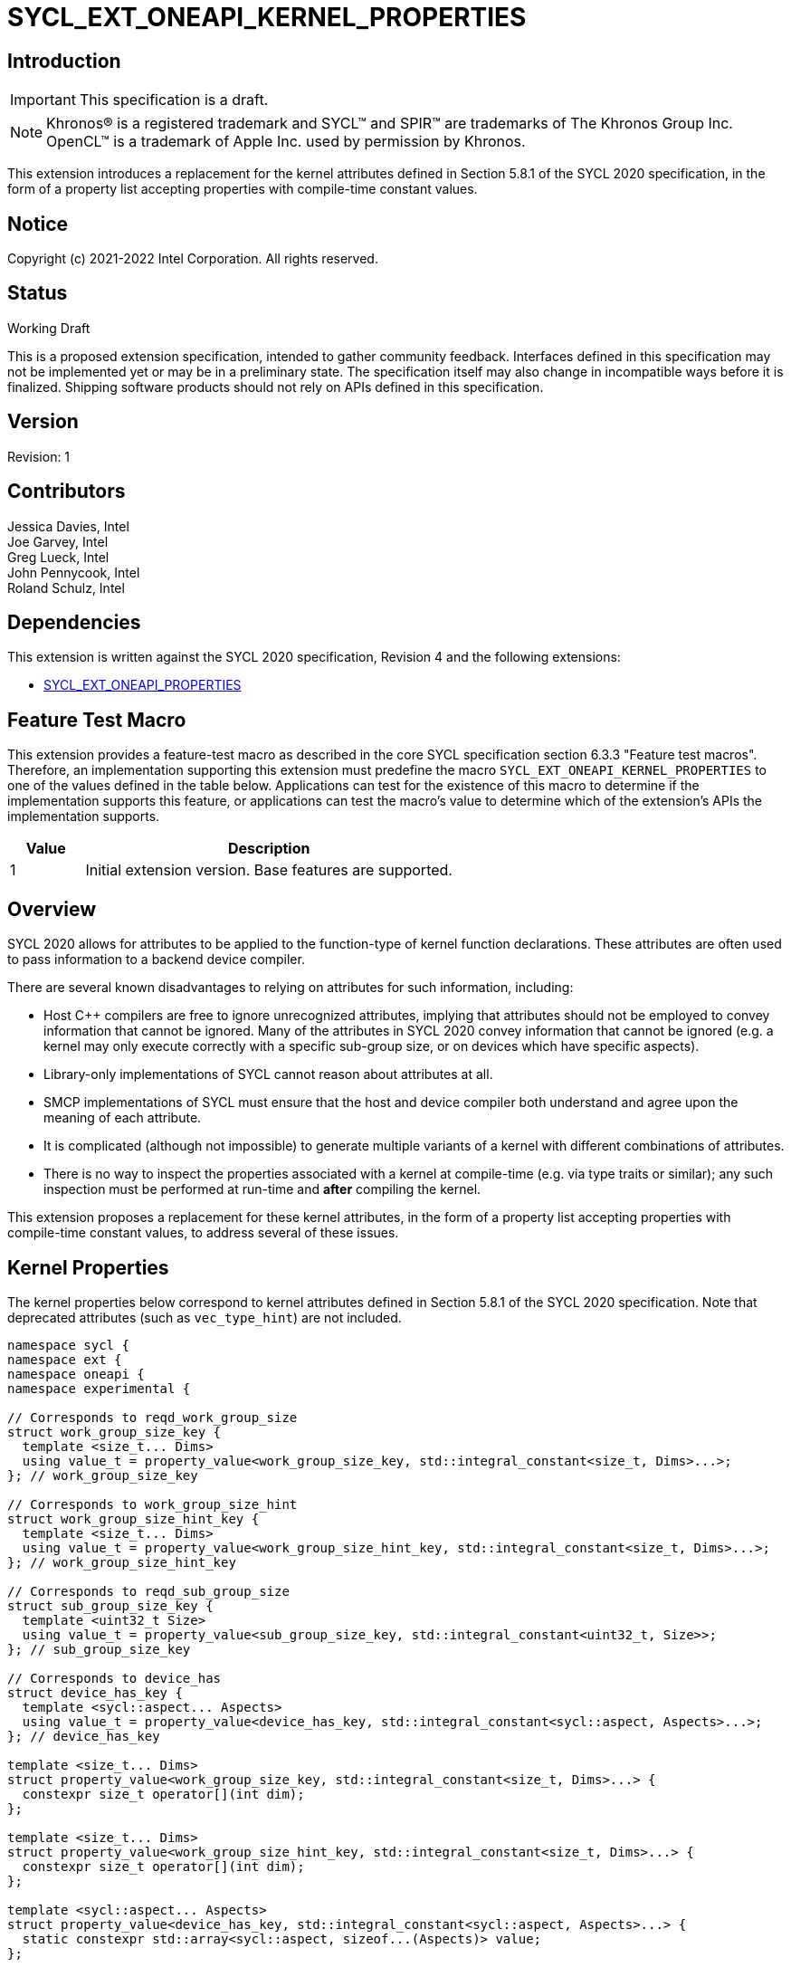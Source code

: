 = SYCL_EXT_ONEAPI_KERNEL_PROPERTIES
:source-highlighter: coderay
:coderay-linenums-mode: table

// This section needs to be after the document title.
:doctype: book
:toc2:
:toc: left
:encoding: utf-8
:lang: en

:blank: pass:[ +]

// Set the default source code type in this document to C++,
// for syntax highlighting purposes.  This is needed because
// docbook uses c++ and html5 uses cpp.
:language: {basebackend@docbook:c++:cpp}

== Introduction
IMPORTANT: This specification is a draft.

NOTE: Khronos(R) is a registered trademark and SYCL(TM) and SPIR(TM) are
trademarks of The Khronos Group Inc.  OpenCL(TM) is a trademark of Apple Inc.
used by permission by Khronos.

This extension introduces a replacement for the kernel attributes defined in
Section 5.8.1 of the SYCL 2020 specification, in the form of a property list
accepting properties with compile-time constant values.

== Notice

Copyright (c) 2021-2022 Intel Corporation.  All rights reserved.

== Status

Working Draft

This is a proposed extension specification, intended to gather community
feedback. Interfaces defined in this specification may not be implemented yet
or may be in a preliminary state. The specification itself may also change in
incompatible ways before it is finalized. Shipping software products should not
rely on APIs defined in this specification.

== Version

Revision: 1

== Contributors

Jessica Davies, Intel +
Joe Garvey, Intel +
Greg Lueck, Intel +
John Pennycook, Intel +
Roland Schulz, Intel

== Dependencies

This extension is written against the SYCL 2020 specification, Revision 4 and
the following extensions:

- https://github.com/intel/llvm/blob/sycl/sycl/doc/extensions/PropertyList/SYCL_EXT_ONEAPI_properties.asciidoc[SYCL_EXT_ONEAPI_PROPERTIES]

== Feature Test Macro

This extension provides a feature-test macro as described in the core SYCL
specification section 6.3.3 "Feature test macros".  Therefore, an
implementation supporting this extension must predefine the macro
`SYCL_EXT_ONEAPI_KERNEL_PROPERTIES` to one of the values defined in the table
below.  Applications can test for the existence of this macro to determine if
the implementation supports this feature, or applications can test the macro's
value to determine which of the extension's APIs the implementation supports.

[%header,cols="1,5"]
|===
|Value |Description
|1     |Initial extension version.  Base features are supported.
|===

== Overview

SYCL 2020 allows for attributes to be applied to the function-type of kernel
function declarations. These attributes are often used to pass information
to a backend device compiler.

There are several known disadvantages to relying on attributes for such
information, including:

- Host {cpp} compilers are free to ignore unrecognized attributes, implying
  that attributes should not be employed to convey information that cannot be
  ignored. Many of the attributes in SYCL 2020 convey information that cannot
  be ignored (e.g. a kernel may only execute correctly with a specific
  sub-group size, or on devices which have specific aspects).

- Library-only implementations of SYCL cannot reason about attributes at all.

- SMCP implementations of SYCL must ensure that the host and device compiler
  both understand and agree upon the meaning of each attribute.

- It is complicated (although not impossible) to generate multiple variants of
  a kernel with different combinations of attributes.

- There is no way to inspect the properties associated with a kernel at
  compile-time (e.g. via type traits or similar); any such inspection must be
  performed at run-time and *after* compiling the kernel.

This extension proposes a replacement for these kernel attributes, in the form
of a property list accepting properties with compile-time constant
values, to address several of these issues.

== Kernel Properties

The kernel properties below correspond to kernel attributes defined in
Section 5.8.1 of the SYCL 2020 specification.  Note that deprecated attributes
(such as `vec_type_hint`) are not included.

```c++
namespace sycl {
namespace ext {
namespace oneapi {
namespace experimental {

// Corresponds to reqd_work_group_size
struct work_group_size_key {
  template <size_t... Dims>
  using value_t = property_value<work_group_size_key, std::integral_constant<size_t, Dims>...>;
}; // work_group_size_key

// Corresponds to work_group_size_hint
struct work_group_size_hint_key {
  template <size_t... Dims>
  using value_t = property_value<work_group_size_hint_key, std::integral_constant<size_t, Dims>...>;
}; // work_group_size_hint_key

// Corresponds to reqd_sub_group_size
struct sub_group_size_key {
  template <uint32_t Size>
  using value_t = property_value<sub_group_size_key, std::integral_constant<uint32_t, Size>>;
}; // sub_group_size_key

// Corresponds to device_has
struct device_has_key {
  template <sycl::aspect... Aspects>
  using value_t = property_value<device_has_key, std::integral_constant<sycl::aspect, Aspects>...>;
}; // device_has_key

template <size_t... Dims>
struct property_value<work_group_size_key, std::integral_constant<size_t, Dims>...> {
  constexpr size_t operator[](int dim);
};

template <size_t... Dims>
struct property_value<work_group_size_hint_key, std::integral_constant<size_t, Dims>...> {
  constexpr size_t operator[](int dim);
};

template <sycl::aspect... Aspects>
struct property_value<device_has_key, std::integral_constant<sycl::aspect, Aspects>...> {
  static constexpr std::array<sycl::aspect, sizeof...(Aspects)> value;
};

template <size_t... Dims>
inline constexpr work_group_size_key::value_t<Dims...> work_group_size;

template <size_t... Dims>
inline constexpr work_group_size_hint_key::value_t<Dims...> work_group_size_hint;

template <uint32_t Size>
inline constexpr sub_group_size_key::value_t<Size> sub_group_size;

template <sycl::aspect... Aspects>
inline constexpr device_has_key::value_t<Aspects...> device_has;

} // namespace experimental
} // namespace oneapi
} // namespace ext
} // namespace sycl
```

|===
|Property|Description

|`work_group_size`
|The `work_group_size` property adds the requirement that the kernel must be
 launched with the specified work-group size. The number of template arguments
 in the `Dims` parameter pack must match the dimensionality of the work-group
 used to invoke the kernel. The order of the template arguments matches the
 constructor of the `range` class. An implementation may throw an exception
 for certain combinations of property values, devices and launch configurations,
 as described for the `reqd_work_group_size` attribute in Table 180 of the
 SYCL 2020 specification.

|`work_group_size_hint`
|The `work_group_size_hint` property hints to the compiler that the kernel is
 likely to be launched with the specified work-group size. The number of
 template arguments in the `Dims` parameter pack must match the dimensionality
 of the work-group used to invoke the kernel. The order of the template
 arguments matches the constructor of the `range` class.

|`sub_group_size`
|The `sub_group_size` property adds the requirement that the kernel must be
 compiled and executed with the specified sub-group size. An implementation may
 throw an exception for certain combinations of property values, devices and
 launch configurations, as described for the `reqd_sub_group_size` attribute
 in Table 180 of the SYCL 2020 specification.

|`device_has`
|The `device_has` property adds the requirement that the kernel must be
 launched on a device that has all of the aspects listed in the `Aspects`
 parameter pack. An implementation may throw an exception or issue a
 diagnostic for certain combinations of aspects, devices and kernel functions,
 as described for the `device_has` attribute in Table 180 of the SYCL 2020
 specification.

|===

SYCL implementations may introduce additional kernel properties. If any
combinations of kernel attributes are invalid, this must be clearly documented
as part of the new kernel property definition.

== Adding a Property List to a Kernel Launch

To enable properties to be associated with kernels, this extension adds
new overloads to each of the variants of `single_task`, `parallel_for` and
`parallel_for_work_group` defined in the `queue` and `handler` classes. These
new overloads accept a `sycl::ext::oneapi::experimental::properties` argument. For
variants accepting a parameter pack, the `sycl::ext::oneapi::experimental::properties`
argument is inserted immediately prior to the parameter pack; for variants not
accepting a parameter pack, the `sycl::ext::oneapi::experimental::properties` argument is
inserted immediately prior to the kernel function.

The overloads introduced by this extension are listed below:
```c++
namespace sycl {
class queue {
 public:
  template <typename KernelName, typename KernelType, typename PropertyList>
  event single_task(PropertyList properties, const KernelType &kernelFunc);

  template <typename KernelName, typename KernelType, typename PropertyList>
  event single_task(event depEvent, PropertyList properties,
                    const KernelType &kernelFunc);

  template <typename KernelName, typename KernelType, typename PropertyList>
  event single_task(const std::vector<event> &depEvents,
                    PropertyList properties,
                    const KernelType &kernelFunc);

  template <typename KernelName, int Dims, typename PropertyList, typename... Rest>
  event parallel_for(range<Dims> numWorkItems,
                     Rest&&... rest);

  template <typename KernelName, int Dims, typename PropertyList, typename... Rest>
  event parallel_for(range<Dims> numWorkItems, event depEvent,
                     PropertyList properties,
                     Rest&&... rest);

  template <typename KernelName, int Dims, typename PropertyList, typename... Rest>
  event parallel_for(range<Dims> numWorkItems,
                     const std::vector<event> &depEvents,
                     PropertyList properties,
                     Rest&&... rest);

  template <typename KernelName, int Dims, typename PropertyList, typename... Rest>
  event parallel_for(nd_range<Dims> executionRange,
                     PropertyList properties,
                     Rest&&... rest);

  template <typename KernelName, int Dims, typename PropertyList, typename... Rest>
  event parallel_for(nd_range<Dims> executionRange,
                     event depEvent,
                     PropertyList properties,
                     Rest&&... rest);

  template <typename KernelName, int Dims, typename PropertyList, typename... Rest>
  event parallel_for(nd_range<Dims> executionRange,
                     const std::vector<event> &depEvents,
                     PropertyList properties,
                     Rest&&... rest);
}
}

namespace sycl {
class handler {
 public:
  template <typename KernelName, typename KernelType, typename PropertyList>
  void single_task(PropertyList properties, const KernelType &kernelFunc);

  template <typename KernelName, int dimensions, typename PropertyList, typename... Rest>
  void parallel_for(range<dimensions> numWorkItems,
                    PropertyList properties,
                    Rest&&... rest);

  template <typename KernelName, int dimensions, typename PropertyList, typename... Rest>
  void parallel_for(nd_range<dimensions> executionRange,
                    PropertyList properties,
                    Rest&&... rest);

  template <typename KernelName, typename WorkgroupFunctionType, int dimensions, typename PropertyList>
  void parallel_for_work_group(range<dimensions> numWorkGroups,
                               PropertyList properties,
                               const WorkgroupFunctionType &kernelFunc);

  template <typename KernelName, typename WorkgroupFunctionType, int dimensions, typename PropertyList>
  void parallel_for_work_group(range<dimensions> numWorkGroups,
                               range<dimensions> workGroupSize,
                               PropertyList properties,
                               const WorkgroupFunctionType &kernelFunc);
}
}
```

Passing a property list as an argument in this way allows properties to be
associated with a kernel function without modifying its type. This enables
the same kernel function (e.g. a lambda) to be submitted multiple times with
different properties, or for libraries building on SYCL to add properties
(e.g. for performance reasons) to user-provided kernel functions.

All the properties defined in this extension have compile-time values. However,
an implementation may support additional properties which could have run-time
values. When this occurs, the `properties` parameter may be a property list
containing a mix of both run-time and compile-time values, and a SYCL
implementation should respect both run-time and compile-time information when
determining the correct way to launch a kernel. However, only compile-time
information can modify the compilation of the kernel function itself.

A simple example of using this extension to set a required work-group size
and required sub-group size is given below:

```c++
sycl::ext::oneapi::experimental::properties properties{sycl::ext::oneapi::experimental::work_group_size<8, 8>,
                                                       sycl::ext::oneapi::experimental::sub_group_size<8>};
q.parallel_for(range<2>{16, 16}, properties, [=](id<2> i) {
  a[i] = b[i] + c[i];
}).wait();
```

== Embedding Properties into a Kernel

In other situations it may be useful to embed a kernel's properties directly
into its type, to ensure that a kernel cannot be launched without a property
that it depends upon for correctness.

To enable this use-case, this extension adds a mechanism for implementations to
extract a property list from a kernel functor, if a kernel functor declares
a member function named `get` accepting a `sycl::ext::oneapi::experimental::properties_tag`
tag type and returning an instance of `sycl::ext::oneapi::experimental::properties`.

```c++
namespace sycl {
namespace ext {
namespace oneapi {
namespace experimental {

struct properties_tag {};

}
}
}
}
```

NOTE: https://wg21.link/p1895[P1895] proposes a function called `tag_invoke`
 as a general mechanism for customization points that could be used as a
replacement for the `get` function proposed here. If `tag_invoke` becomes
a feature in a future version of {cpp}, a future version of this extension
may expose a new interface compatible with `tag_invoke`.

NOTE: The attribute mechanism in SYCL 2020 allows for different kernel
attributes to be applied to different call operators within the same
functor. An embedded property list applies to all call operators in
the functor.

The example below shows how the kernel from the previous section could be
rewritten to leverage an embedded property list:

```c++
struct KernelFunctor {

  KernelFunctor(sycl::accessor<int, 2> a,
                sycl::accessor<int, 2> b,
                sycl::accessor<int, 2> c) : a(a), b(b), c(c)
  {}

  void operator()(id<2> i) const {
    a[i] = b[i] + c[i];
  }

  auto get(sycl::ext::oneapi::experimental::properties_tag) {
    return sycl::ext::oneapi::experimental::properties{sycl::ext::oneapi::experimental::work_group_size<8, 8>,
                                                       sycl::ext::oneapi::experimental::sub_group_size<8>};
  }

  sycl::accessor<int, 2> a;
  sycl::accessor<int, 2> b;
  sycl::accessor<int, 2> c;

};

...

q.parallel_for(range<2>{16, 16}, KernelFunctor(a, b, c)).wait();
```

If a kernel functor with embedded properties is enqueued for execution using an
invocation function with a property list argument, the kernel is launched as-if
the embedded properties and argument were combined. If the combined list
contains any invalid combinations of properties, then this is an error: invalid
combinations that can be detected at compile-time should be reported via a
diagnostic; invalid combinations that can only be detected at run-time should
result in an implementation throwing an `exception` with the `errc::invalid`
error code.

== Querying Properties in a Compiled Kernel

Any properties embedded into a kernel type via a property list are reflected
in the results of a call to `kernel::get_info` with the
`info::kernel::attributes` information descriptor, as if the corresponding
attribute from the SYCL 2020 specification had been applied to the kernel
function.

== Device Functions

The SYCL 2020 `sycl::device_has` attribute can be applied to the declaration
of a non-kernel device function, to assert that the device function uses a
specific set of optional features. This extension provides a mechanism exposing
similar behavior, allowing for kernel properties to be associated with
a function via the `SYCL_EXT_ONEAPI_FUNCTION_PROPERTY` macro.  Each instance of
the `SYCL_EXT_ONEAPI_FUNCTION_PROPERTY` macro accepts one argument,
corresponding to a single property value.

NOTE: Due to limitations of the C preprocessor, property value expressions
containing commas (e.g. due to template arguments) must be enclosed in
parentheses to avoid being interpreted as multiple arguments.

The example below shows a function that uses two optional features,
corresponding to the `fp16` and `atomic64` aspects.

```c++
SYCL_EXT_ONEAPI_FUNCTION_PROPERTY((sycl::device_has<aspect::fp16, aspect::atomic64>))
void foo();
```

The table below describes the effects of associating each kernel property
with a non-kernel device function via the `SYCL_EXT_ONEAPI_FUNCTION_PROPERTY`
macro.

|===
|Property|Description

|`device_has`
|The `device_has` property asserts that the device function uses optional
 features corresponding to the aspects listed in the `Aspects` parameter pack.
 The effects of this property are identical to those described for the
 `device_has` attribute in Table 181 of the SYCL 2020 specification.

|===

The `SYCL_EXT_ONEAPI_FUNCTION_PROPERTY` macro can be used alongside the
`SYCL_EXTERNAL` macro, and the macros may be specified in any order.
Whenever `SYCL_EXTERNAL` is used, there are two relevant translation units: the
translation unit that _defines_ the function and the translation unit that
_calls_ the function.  If a given `SYCL_EXTERNAL` function _F_ is defined in
one translation unit with a set of properties _P_, then all other translation
units that declare that same function _F_ must list the same set of properties
_P_ via the `SYCL_EXT_ONEAPI_FUNCTION_PROPERTY` macro. Programs which fail to do this
are ill-formed, but no diagnostic is required.

== Issues

. How should we handle kernels supporting more than one set of device aspects?
+
--
*UNRESOLVED*: A compiler can evaluate complex Boolean expressions in an
attribute, but this is non-trivial to emulate using only the {cpp} type system.
A simple alternative may be to introduce an additional level of indirection via
new properties, for example `device_has_all_of` and `device_has_any_of`:
`device_has_all_of<device_has<aspect::atomic64>,
device_has_any_of<device_has<aspect::fp16, device_has<aspect::fp64>>`.
--

. How should an embedded property list behave with inheritance?
+
--
*RESOLVED*: The specification currently allows for a class to inspect the
property list embedded into its base class(es) and construct a new property
list that applies to all call operators. Associating different properties with
different call operators via inheritance has the potential to be confusing and
would increase implementation complexity.
--

//. asd
//+
//--
//*RESOLUTION*: Not resolved.
//--

== Revision History

[cols="5,15,15,70"]
[grid="rows"]
[options="header"]
|========================================
|Rev|Date|Author|Changes
|1|2021-08-06|John Pennycook|*Initial public working draft*
|========================================
